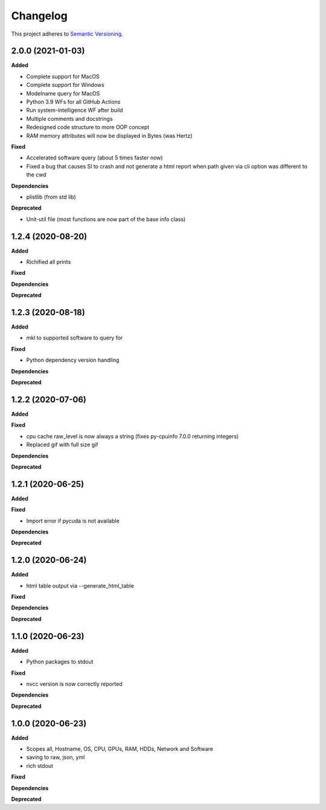 ==========
Changelog
==========

This project adheres to `Semantic Versioning <https://semver.org/>`_.


2.0.0 (2021-01-03)
------------------

**Added**

* Complete support for MacOS
* Complete support for Windows
* Modelname query for MacOS
* Python 3.9 WFs for all GitHub Actions
* Run system-intelligence WF after build
* Multiple comments and docstrings
* Redesigned code structure to more OOP concept
* RAM memory attributes will now be displayed in Bytes (was Hertz)

**Fixed**

* Accelerated software query (about 5 times faster now)
* Fixed a bug that causes SI to crash and not generate a html report
  when path given via cli option was different to the cwd

**Dependencies**

* plistlib (from std lib)

**Deprecated**

* Unit-util file (most functions are now part of the base info class)


1.2.4 (2020-08-20)
------------------

**Added**

* Richified all prints

**Fixed**

**Dependencies**

**Deprecated**


1.2.3 (2020-08-18)
------------------

**Added**

* mkl to supported software to query for

**Fixed**

* Python dependency version handling

**Dependencies**

**Deprecated**


1.2.2 (2020-07-06)
------------------

**Added**

**Fixed**

* cpu cache raw_level is now always a string (fixes py-cpuinfo 7.0.0 returning integers)
* Replaced gif with full size gif

**Dependencies**

**Deprecated**


1.2.1 (2020-06-25)
------------------

**Added**

**Fixed**

* Import error if pycuda is not available

**Dependencies**

**Deprecated**


1.2.0 (2020-06-24)
------------------

**Added**

* html table output via --generate_html_table

**Fixed**

**Dependencies**

**Deprecated**


1.1.0 (2020-06-23)
------------------

**Added**

* Python packages to stdout

**Fixed**

* nvcc version is now correctly reported

**Dependencies**

**Deprecated**


1.0.0 (2020-06-23)
------------------

**Added**

* Scopes all, Hostname, OS, CPU, GPUs, RAM, HDDs, Network and Software
* saving to raw, json, yml
* rich stdout

**Fixed**

**Dependencies**

**Deprecated**
